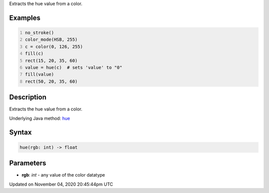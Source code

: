 .. title: hue()
.. slug: sketch_hue
.. date: 2020-11-04 20:45:44 UTC+00:00
.. tags:
.. category:
.. link:
.. description: py5 hue() documentation
.. type: text

Extracts the hue value from a color.

Examples
========

.. raw:: html

    <div class="example-table">

.. raw:: html

    <div class="example-row"><div class="example-cell-image">

.. image:: /images/reference/Sketch_hue_0.png
    :alt: example picture for hue()

.. raw:: html

    </div><div class="example-cell-code">

.. code:: python
    :number-lines:

    no_stroke()
    color_mode(HSB, 255)
    c = color(0, 126, 255)
    fill(c)
    rect(15, 20, 35, 60)
    value = hue(c)  # sets 'value' to "0"
    fill(value)
    rect(50, 20, 35, 60)

.. raw:: html

    </div></div>

.. raw:: html

    </div>

Description
===========

Extracts the hue value from a color.

Underlying Java method: `hue <https://processing.org/reference/hue_.html>`_

Syntax
======

.. code:: python

    hue(rgb: int) -> float

Parameters
==========

* **rgb**: `int` - any value of the color datatype


Updated on November 04, 2020 20:45:44pm UTC


